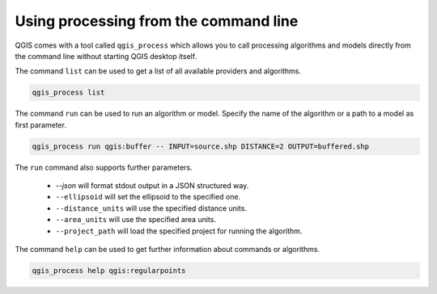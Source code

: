 .. _processing_standalone:

Using processing from the command line
======================================

.. only:: html

   .. contents::
      :local:

QGIS comes with a tool called ``qgis_process`` which allows you to call
processing algorithms and models directly from the command line without starting
QGIS desktop itself.

The command ``list`` can be used to get a list of all available providers
and algorithms.

.. code-block:: bash

   qgis_process list

The command ``run`` can be used to run an algorithm or model.
Specify the name of the algorithm or a path to a model as first parameter.

.. code-block:: bash

   qgis_process run qgis:buffer -- INPUT=source.shp DISTANCE=2 OUTPUT=buffered.shp

The ``run`` command also supports further parameters.

 - `--json` will format stdout output in a JSON structured way.
 - ``--ellipsoid`` will set the ellipsoid to the specified one.
 - ``--distance_units`` will use the specified distance units.
 - ``--area_units`` will use the specified area units.
 - ``--project_path`` will load the specified project for running the algorithm.

The command ``help`` can be used to get further information about commands or algorithms.

.. code-block:: bash

   qgis_process help qgis:regularpoints
